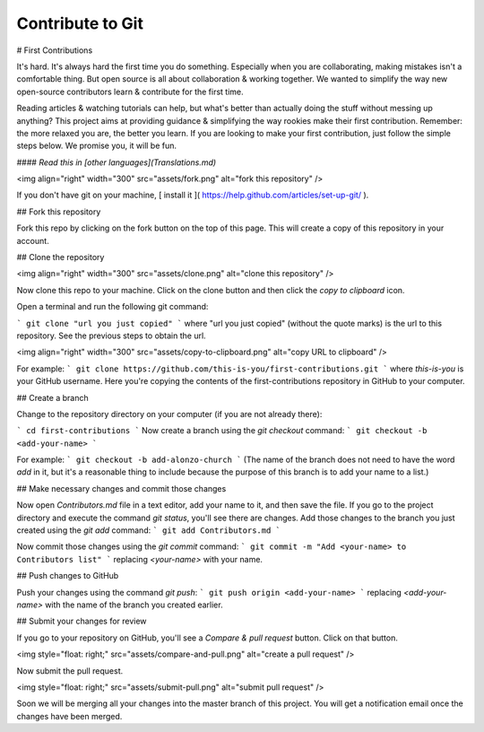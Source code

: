 ============ 
Contribute to Git
============




# First Contributions

It's hard. It's always hard the first time you do something. Especially when you are collaborating, making mistakes isn't a comfortable thing. But open source is all about collaboration & working together. We wanted to simplify the way new open-source contributors learn & contribute for the first time.

Reading articles & watching tutorials can help, but what's better than actually doing the stuff without messing up anything? This project aims at providing guidance & simplifying the way rookies make their first contribution. Remember: the more relaxed you are, the better you learn. If you are looking to make your first contribution, just follow the simple steps below. We promise you, it will be fun.

#### *Read this in [other languages](Translations.md)* 

<img align="right" width="300" src="assets/fork.png" alt="fork this repository" />

If you don't have git on your machine, [ install it ]( https://help.github.com/articles/set-up-git/ ).

## Fork this repository

Fork this repo by clicking on the fork button on the top of this page.
This will create a copy of this repository in your account.

## Clone the repository

<img align="right" width="300" src="assets/clone.png" alt="clone this repository" />

Now clone this repo to your machine. Click on the clone button and then click the *copy to clipboard* icon.

Open a terminal and run the following git command:

```
git clone "url you just copied"
```
where "url you just copied" (without the quote marks) is the url to this repository. See the previous steps to obtain the url.

<img align="right" width="300" src="assets/copy-to-clipboard.png" alt="copy URL to clipboard" />

For example:
```
git clone https://github.com/this-is-you/first-contributions.git
```
where `this-is-you` is your GitHub username. Here you're copying the contents of the first-contributions repository in GitHub to your computer.

## Create a branch

Change to the repository directory on your computer (if you are not already there):

```
cd first-contributions
```
Now create a branch using the `git checkout` command:
```
git checkout -b <add-your-name>
```

For example:
```
git checkout -b add-alonzo-church
```
(The name of the branch does not need to have the word *add* in it, but it's a reasonable thing to include because the purpose of this branch is to add your name to a list.)

## Make necessary changes and commit those changes

Now open `Contributors.md` file in a text editor, add your name to it, and then save the file. If you go to the project directory and execute the command `git status`, you'll see there are changes. Add those changes to the branch you just created using the `git add` command:
```
git add Contributors.md
```

Now commit those changes using the `git commit` command:
```
git commit -m "Add <your-name> to Contributors list"
```
replacing `<your-name>` with your name.

## Push changes to GitHub

Push your changes using the command `git push`:
```
git push origin <add-your-name>
```
replacing `<add-your-name>` with the name of the branch you created earlier.

## Submit your changes for review

If you go to your repository on GitHub, you'll see a  `Compare & pull request` button.  Click on that button.

<img style="float: right;" src="assets/compare-and-pull.png" alt="create a pull request" />

Now submit the pull request.

<img style="float: right;" src="assets/submit-pull.png" alt="submit pull request" />

Soon we will be merging all your changes into the master branch of this project. You will get a notification email once the changes have been merged.
